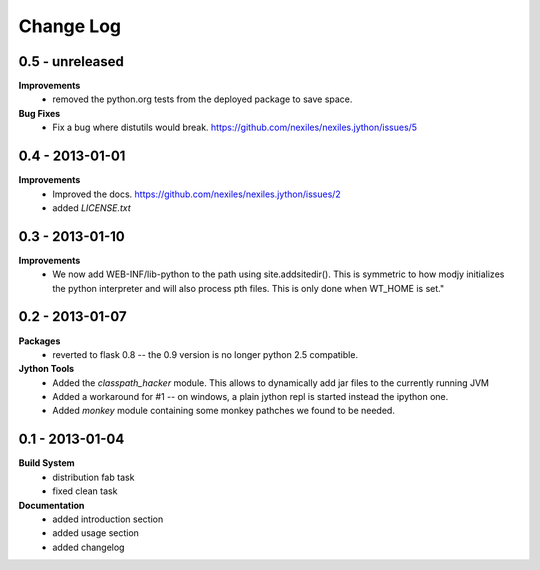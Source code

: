 Change Log
==========

0.5 - unreleased
----------------

**Improvements**
    - removed the python.org tests from the deployed package to save space.

**Bug Fixes**
    - Fix a bug where distutils would break.
      https://github.com/nexiles/nexiles.jython/issues/5

0.4 - 2013-01-01
----------------

**Improvements**
    - Improved the docs.
      https://github.com/nexiles/nexiles.jython/issues/2

    - added `LICENSE.txt`

0.3 - 2013-01-10
----------------

**Improvements**
    - We now add WEB-INF/lib-python to the path using site.addsitedir().
      This is symmetric to how modjy initializes the python interpreter and
      will also process pth files.  This is only done when WT_HOME is set."

0.2 - 2013-01-07
----------------

**Packages**
    - reverted to flask 0.8 -- the 0.9 version is no longer python 2.5
      compatible.

**Jython Tools**
    - Added the `classpath_hacker` module.  This allows to dynamically add
      jar files to the currently running JVM
    - Added a workaround for #1 -- on windows, a plain jython repl is
      started instead the ipython one.
    - Added `monkey` module containing some monkey pathches we found to be
      needed.

0.1 - 2013-01-04
----------------

**Build System**
    - distribution fab task
    - fixed clean task

**Documentation**
    - added introduction section
    - added usage section
    - added changelog

..  vim: set ft=rst tw=75 nocin nosi ai sw=4 ts=4 expandtab:
